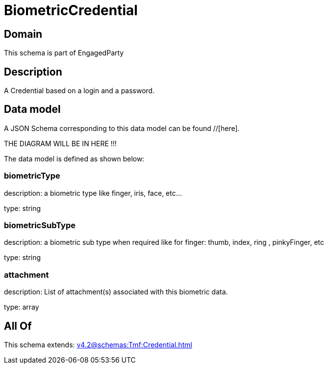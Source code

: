 = BiometricCredential

[#domain]
== Domain

This schema is part of EngagedParty

[#description]
== Description
A Credential based on a login and a password.


[#data_model]
== Data model

A JSON Schema corresponding to this data model can be found //[here].

THE DIAGRAM WILL BE IN HERE !!!


The data model is defined as shown below:


=== biometricType
description: a biometric type like finger, iris, face, etc... 

type: string


=== biometricSubType
description: a biometric sub type when required like for finger: thumb, index, ring , pinkyFinger, etc 

type: string


=== attachment
description: List of attachment(s) associated with this biometric data.

type: array


[#all_of]
== All Of

This schema extends: xref:v4.2@schemas:Tmf:Credential.adoc[]
